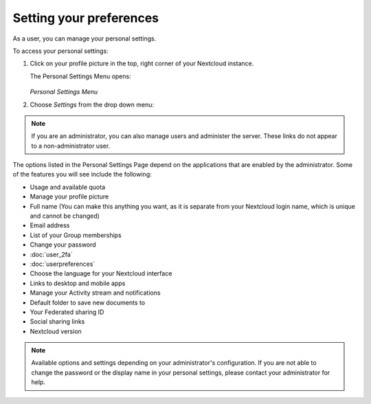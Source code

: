 ========================
Setting your preferences
========================

As a user, you can manage your personal settings.

To access your personal settings:

1. Click on your profile picture in the top, right corner of your Nextcloud instance.

   The Personal Settings Menu opens:

   .. figure:: images/oc_personal_settings_dropdown.png
      :alt: screenshot of user menu at top-right of Nextcloud Web GUI

   *Personal Settings Menu*

2. Choose *Settings* from the drop down menu:

   .. figure:: images/personal_settings.png
      :alt: screenshot of user's Personal settings page

.. note:: If you are an administrator, you can also manage users and administer
   the server. These links do not appear to a non-administrator user.

The options listed in the Personal Settings Page depend on the applications that
are enabled by the administrator. Some of the features you will see
include the following:

* Usage and available quota
* Manage your profile picture
* Full name (You can make this anything you want, as it is separate from your
  Nextcloud login name, which is unique and cannot be changed)
* Email address
* List of your Group memberships
* Change your password
* :doc:`user_2fa`
* :doc:`userpreferences`
* Choose the language for your Nextcloud interface
* Links to desktop and mobile apps
* Manage your Activity stream and notifications
* Default folder to save new documents to
* Your Federated sharing ID
* Social sharing links
* Nextcloud version

.. note:: Available options and settings depending on your administrator's configuration.
   If you are not able to change the password or the display name in your personal settings,
   please contact your administrator for help.
